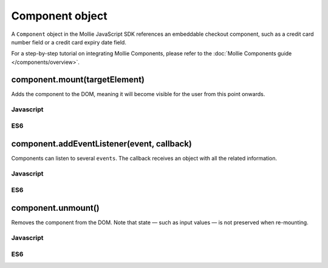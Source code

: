 Component object
================
.. api-name:: Mollie.js

.. endpoint::
   :url: https://js.mollie.com/v1/mollie.js

A ``Component`` object in the Mollie JavaScript SDK references an embeddable checkout component, such as a credit card
number field or a credit card expiry date field.

For a step-by-step tutorial on integrating Mollie Components, please refer to the
:doc:`Mollie Components guide </components/overview>`.

.. _components-mollie-component-mount:

component.mount(targetElement)
------------------------------
Adds the component to the DOM, meaning it will become visible for the user from this point onwards.

.. code-block:: HTML
   :linenos:

    <label for="cardNumber">Card number</label>
    <div id="cardNumber"></div>

.. parameter:: targetElement
   :type: HTMLElement|string
   :condition: required

   An `HTMLElement <https://developer.mozilla.org/en-US/docs/Web/API/HTMLElement>`_ or a valid CSS Selector such as
   ``#id`` and ``.class``.

Javascript
^^^^^^^^^^
.. code-block:: js
   :linenos:

    cardNUmberEl.mount('#cardNumber');

ES6
^^^
.. code-block:: js
   :linenos:

    cardNUmberEl.mount('#cardNumber');

component.addEventListener(event, callback)
-------------------------------------------
Components can listen to several ``events``. The callback receives an object with all the related information.

.. parameter:: event
   :type: string
   :condition: required

   Subscribe to the event that are emitted by Mollie js.

   Possible values: ``"blur"`` ``"focus"`` ``"change"``

.. parameter:: callback
   :type: function
   :condition: required

   A function that will be called whenever the event is been emitted.

Javascript
^^^^^^^^^^
.. code-block:: js
   :linenos:

    var callback = function(event) { console.log('We need a real world example here', event.type) }
    cardNumberEl.addEventListener('change', callback);

ES6
^^^
.. code-block:: js
   :linenos:

    const callback = (event)=> { console.log('We need a real world example here', event.type) }
    cardNumberEl.addEventListener('change', callback);

component.unmount()
-------------------
Removes the component from the DOM. Note that state — such as input values — is not preserved when re-mounting.

Javascript
^^^^^^^^^^
.. code-block:: js
   :linenos:

    cardNumberEl.unmount();

ES6
^^^
.. code-block:: js
   :linenos:

    cardNumberEl.unmount();

